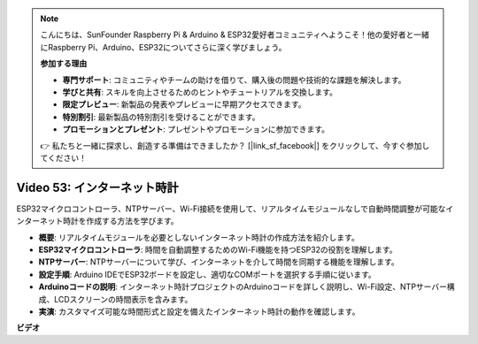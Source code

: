 .. note::

    こんにちは、SunFounder Raspberry Pi & Arduino & ESP32愛好者コミュニティへようこそ！他の愛好者と一緒にRaspberry Pi、Arduino、ESP32についてさらに深く学びましょう。

    **参加する理由**

    - **専門サポート**: コミュニティやチームの助けを借りて、購入後の問題や技術的な課題を解決します。
    - **学びと共有**: スキルを向上させるためのヒントやチュートリアルを交換します。
    - **限定プレビュー**: 新製品の発表やプレビューに早期アクセスできます。
    - **特別割引**: 最新製品の特別割引を受けることができます。
    - **プロモーションとプレゼント**: プレゼントやプロモーションに参加できます。

    👉 私たちと一緒に探求し、創造する準備はできましたか？ [|link_sf_facebook|] をクリックして、今すぐ参加してください！

Video 53: インターネット時計
=====================================

ESP32マイクロコントローラ、NTPサーバー、Wi-Fi接続を使用して、リアルタイムモジュールなしで自動時間調整が可能なインターネット時計を作成する方法を学びます。

* **概要**: リアルタイムモジュールを必要としないインターネット時計の作成方法を紹介します。
* **ESP32マイクロコントローラ**: 時間を自動調整するためのWi-Fi機能を持つESP32の役割を理解します。
* **NTPサーバー**: NTPサーバーについて学び、インターネットを介して時間を同期する機能を理解します。
* **設定手順**: Arduino IDEでESP32ボードを設定し、適切なCOMポートを選択する手順に従います。
* **Arduinoコードの説明**: インターネット時計プロジェクトのArduinoコードを詳しく説明し、Wi-Fi設定、NTPサーバー構成、LCDスクリーンの時間表示を含みます。
* **実演**: カスタマイズ可能な時間形式と設定を備えたインターネット時計の動作を確認します。

**ビデオ**

.. raw:: html

    <iframe width="700" height="500" src="https://www.youtube.com/embed/0KnuNqfiVug?si=KNzHyHZ2hYZGiMY3" title="YouTube video player" frameborder="0" allow="accelerometer; autoplay; clipboard-write; encrypted-media; gyroscope; picture-in-picture; web-share" allowfullscreen></iframe>
